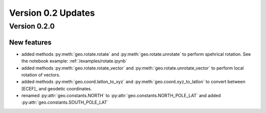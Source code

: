 Version 0.2 Updates
/////////////////////////

Version 0.2.0
===============

New features
++++++++++++++++

- added methods :py:meth:`geo.rotate.rotate` and :py:meth:`geo.rotate.unrotate` to perform spehrical rotation. See the notebook example: :ref:`/examples/rotate.ipynb`
- added methods :py:meth:`geo.rotate.rotate_vector` and :py:meth:`geo.rotate.unrotate_vector` to perform local rotation of vectors.
- added methods :py:meth:`geo.coord.latlon_to_xyz` and :py:meth:`geo.coord.xyz_to_latlon` to convert between [ECEF]_ and geodetic coordinates.
- renamed :py:attr:`geo.constants.NORTH` to :py:attr:`geo.constants.NORTH_POLE_LAT` and added :py:attr:`geo.constants.SOUTH_POLE_LAT`

